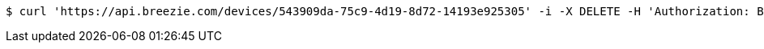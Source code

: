 [source,bash]
----
$ curl 'https://api.breezie.com/devices/543909da-75c9-4d19-8d72-14193e925305' -i -X DELETE -H 'Authorization: Bearer: 0b79bab50daca910b000d4f1a2b675d604257e42'
----